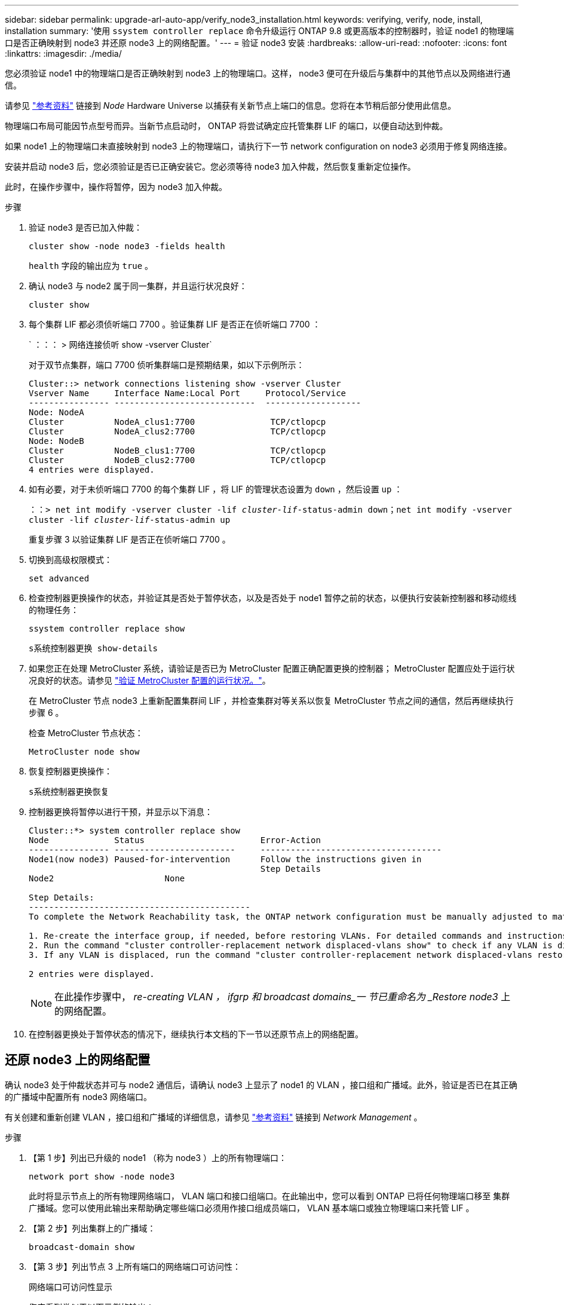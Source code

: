 ---
sidebar: sidebar 
permalink: upgrade-arl-auto-app/verify_node3_installation.html 
keywords: verifying, verify, node, install, installation 
summary: '使用 `ssystem controller replace` 命令升级运行 ONTAP 9.8 或更高版本的控制器时，验证 node1 的物理端口是否正确映射到 node3 并还原 node3 上的网络配置。' 
---
= 验证 node3 安装
:hardbreaks:
:allow-uri-read: 
:nofooter: 
:icons: font
:linkattrs: 
:imagesdir: ./media/


[role="lead"]
您必须验证 node1 中的物理端口是否正确映射到 node3 上的物理端口。这样， node3 便可在升级后与集群中的其他节点以及网络进行通信。

请参见 link:other_references.html["参考资料"] 链接到 _Node_ Hardware Universe 以捕获有关新节点上端口的信息。您将在本节稍后部分使用此信息。

物理端口布局可能因节点型号而异。当新节点启动时， ONTAP 将尝试确定应托管集群 LIF 的端口，以便自动达到仲裁。

如果 node1 上的物理端口未直接映射到 node3 上的物理端口，请执行下一节  network configuration on node3 必须用于修复网络连接。

安装并启动 node3 后，您必须验证是否已正确安装它。您必须等待 node3 加入仲裁，然后恢复重新定位操作。

此时，在操作步骤中，操作将暂停，因为 node3 加入仲裁。

.步骤
. 验证 node3 是否已加入仲裁：
+
`cluster show -node node3 -fields health`

+
`health` 字段的输出应为 `true` 。

. 确认 node3 与 node2 属于同一集群，并且运行状况良好：
+
`cluster show`

. 每个集群 LIF 都必须侦听端口 7700 。验证集群 LIF 是否正在侦听端口 7700 ：
+
` ：：： > 网络连接侦听 show -vserver Cluster`

+
对于双节点集群，端口 7700 侦听集群端口是预期结果，如以下示例所示：

+
[listing]
----
Cluster::> network connections listening show -vserver Cluster
Vserver Name     Interface Name:Local Port     Protocol/Service
---------------- ----------------------------  -------------------
Node: NodeA
Cluster          NodeA_clus1:7700               TCP/ctlopcp
Cluster          NodeA_clus2:7700               TCP/ctlopcp
Node: NodeB
Cluster          NodeB_clus1:7700               TCP/ctlopcp
Cluster          NodeB_clus2:7700               TCP/ctlopcp
4 entries were displayed.
----
. 如有必要，对于未侦听端口 7700 的每个集群 LIF ，将 LIF 的管理状态设置为 `down` ，然后设置 `up` ：
+
`：：> net int modify -vserver cluster -lif _cluster-lif_-status-admin down；net int modify -vserver cluster -lif _cluster-lif_-status-admin up`

+
重复步骤 3 以验证集群 LIF 是否正在侦听端口 7700 。

. 切换到高级权限模式：
+
`set advanced`

. 检查控制器更换操作的状态，并验证其是否处于暂停状态，以及是否处于 node1 暂停之前的状态，以便执行安装新控制器和移动缆线的物理任务：
+
`ssystem controller replace show`

+
`s系统控制器更换 show-details`

. 如果您正在处理 MetroCluster 系统，请验证是否已为 MetroCluster 配置正确配置更换的控制器； MetroCluster 配置应处于运行状况良好的状态。请参见 link:verify_health_of_metrocluster_config.html["验证 MetroCluster 配置的运行状况。"]。
+
在 MetroCluster 节点 node3 上重新配置集群间 LIF ，并检查集群对等关系以恢复 MetroCluster 节点之间的通信，然后再继续执行步骤 6 。

+
检查 MetroCluster 节点状态：

+
`MetroCluster node show`

. 恢复控制器更换操作：
+
`s系统控制器更换恢复`

. 控制器更换将暂停以进行干预，并显示以下消息：
+
....
Cluster::*> system controller replace show
Node             Status                       Error-Action
---------------- ------------------------     ------------------------------------
Node1(now node3) Paused-for-intervention      Follow the instructions given in
                                              Step Details
Node2                      None

Step Details:
--------------------------------------------
To complete the Network Reachability task, the ONTAP network configuration must be manually adjusted to match the new physical network configuration of the hardware. This includes:

1. Re-create the interface group, if needed, before restoring VLANs. For detailed commands and instructions, refer to the "Re-creating VLANs, ifgrps, and broadcast domains" section of the upgrade controller hardware guide for the ONTAP version running on the new controllers.
2. Run the command "cluster controller-replacement network displaced-vlans show" to check if any VLAN is displaced.
3. If any VLAN is displaced, run the command "cluster controller-replacement network displaced-vlans restore" to restore the VLAN on the desired port.

2 entries were displayed.
....
+

NOTE: 在此操作步骤中， _re-creating VLAN ， ifgrp 和 broadcast domains_一 节已重命名为 _Restore node3_ 上的网络配置。

. 在控制器更换处于暂停状态的情况下，继续执行本文档的下一节以还原节点上的网络配置。




== 还原 node3 上的网络配置

确认 node3 处于仲裁状态并可与 node2 通信后，请确认 node3 上显示了 node1 的 VLAN ，接口组和广播域。此外，验证是否已在其正确的广播域中配置所有 node3 网络端口。

有关创建和重新创建 VLAN ，接口组和广播域的详细信息，请参见 link:other_references.html["参考资料"] 链接到 _Network Management_ 。

.步骤
. 【第 1 步】列出已升级的 node1 （称为 node3 ）上的所有物理端口：
+
`network port show -node node3`

+
此时将显示节点上的所有物理网络端口， VLAN 端口和接口组端口。在此输出中，您可以看到 ONTAP 已将任何物理端口移至 `集群` 广播域。您可以使用此输出来帮助确定哪些端口必须用作接口组成员端口， VLAN 基本端口或独立物理端口来托管 LIF 。

. 【第 2 步】列出集群上的广播域：
+
`broadcast-domain show`

. 【第 3 步】列出节点 3 上所有端口的网络端口可访问性：
+
`网络端口可访问性显示`

+
您应看到类似于以下示例的输出：

+
[listing]
----
clusterA::*> reachability show -node node1_node3
(network port reachability show)
Node         Port       Expected Reachability   Reachability Status
-----------  ---------  ----------------------  ----------------------
node1_node3
             a0a        Default:Default         no-reachability
             a0a-822    Default:822             no-reachability
             a0a-823    Default:823             no-reachability
             e0M        Default:Mgmt            ok
             e0a        Cluster:Cluster         misconfigured-reachability
             e0b        Cluster:Cluster         no-reachability
             e0c        Cluster:Cluster         no-reachability
             e0d        Cluster:Cluster         no-reachability
             e0e        Cluster:Cluster         ok
             e0e-822    -                       no-reachability
             e0e-823    -                       no-reachability
             e0f        Default:Default         no-reachability
             e0f-822    Default:822             no-reachability
             e0f-823    Default:823             no-reachability
             e0g        Default:Default         misconfigured-reachability
             e0h        Default:Default         ok
             e0h-822    Default:822             ok
             e0h-823    Default:823             ok
18 entries were displayed.
----
+
在上面的示例中， node1_node3 是在更换控制器后刚刚启动的。某些端口无法访问其预期广播域，必须进行修复。

. 【 auto_verify_3_step4]] 修复 node3 上每个端口的可访问性状态不是 `ok` 的可访问性。首先对任何物理端口运行以下命令，然后对任何 VLAN 端口运行以下命令，一次运行一个：
+
`network port reachability repair -node _node_name_-port _port_name_`

+
您应看到类似于以下示例的输出：

+
[listing]
----
Cluster ::> reachability repair -node node1_node3 -port e0h
----
+
[listing]
----
Warning: Repairing port "node1_node3: e0h" may cause it to move into a different broadcast domain, which can cause LIFs to be re-homed away from the port. Are you sure you want to continue? {y|n}:
----
+
对于可访问性状态可能与当前所在广播域的可访问性状态不同的端口，应显示一条警告消息，如上所示。根据需要查看端口和问题解答 `y` 或 `n` 的连接。

+
验证所有物理端口是否具有预期可访问性：

+
`网络端口可访问性显示`

+
在执行可访问性修复时， ONTAP 会尝试将端口放置在正确的广播域中。但是，如果无法确定某个端口的可访问性，并且该端口不属于任何现有广播域，则 ONTAP 将为这些端口创建新的广播域。

. 【第 5 步】如果接口组配置与新控制器物理端口布局不匹配，请使用以下步骤进行修改。
+
.. 您必须先从其广播域成员资格中删除接口组成员端口的物理端口。您可以使用以下命令执行此操作：
+
`network port broadcast-domain remove-ports -broadcast-domain _broadcast-domain_name_-ports _node_name：port_name_`

.. 将成员端口添加到接口组：
+
`network port ifgrp add-port -node _node_name_-ifgrp _ifgrp_-port _port_name_`

.. 在添加第一个成员端口后大约一分钟，接口组会自动添加到广播域中。
.. 验证接口组是否已添加到相应的广播域：
+
`network port reachability show -node _node_name_-port _ifgrp_`

+
如果接口组的可访问性状态为 NOT `ok` ，请将其分配给相应的广播域：

+
`network port broadcast-domain add-ports -broadcast-domain _broadcast_domain_name_-ports _node：port_`



. 通过执行以下步骤，将适当的物理端口分配给 `集群` 广播域：
+
.. 确定哪些端口可访问 `集群` 广播域：
+
`network port reachability show -reachable-broadcast-domains cluster ：集群`

.. 如果可访问性状态不是 `正常` ，请修复可访问 `集群` 广播域的任何端口：
+
`network port reachability repair -node _node_name_-port _port_name_`



. 【第 7 步】使用以下命令之一将其余物理端口移动到其正确的广播域中：
+
`network port reachability repair -node _node_name_-port _port_name_`

+
`network port broadcast-domain remove-port`

+
`网络端口 broadcast-domain add-port`

+
确认不存在不可访问或意外的端口。使用以下命令并检查输出以确认状态为 `ok` ，以检查所有物理端口的可访问性状态：

+
`网络端口可访问性 show -detail`

. 【第 8 步】使用以下步骤还原可能已被替换的任何 VLAN ：
+
.. 列出已替换的 VLAN ：
+
`cluster controller-replacement network placed-vlans show`

+
此时应显示如下输出：

+
[listing]
----
Cluster::*> displaced-vlans show
(cluster controller-replacement network displaced-vlans show)
          Original
Node      Base Port   VLANs
--------  ----------  -----------------------------------------
Node1       a0a       822, 823
            e0e       822, 823
2 entries were displayed.
----
.. 还原从先前的基本端口中替换的 VLAN ：
+
`cluster controller-replacement network placed-vlans restore`

+
以下示例显示了将已从接口组 a0a 中移出的 VLAN 还原到同一接口组的过程：

+
[listing]
----
Cluster::*> displaced-vlans restore -node node1_node3 -port a0a -destination-port a0a
----
+
以下是将端口 "e0e" 上的已替换 VLAN 还原到 e0h 的示例：

+
[listing]
----
Cluster::*> displaced-vlans restore -node node1_node3 -port e0e -destination-port e0h
----
+
成功还原 VLAN 后，将在指定的目标端口上创建已替换的 VLAN 。如果目标端口是接口组的成员或目标端口已关闭，则 VLAN 还原将失败。

+
等待大约一分钟，以便将新还原的 VLAN 放置到其相应的广播域中。

.. 根据需要为不在`cluster controller-replacement network placed-vlans show`输出中但应在其他物理端口上配置的VLAN端口创建新的VLAN端口。


. 【第 9 步】完成所有端口修复后，删除任何空广播域：
+
`broadcast-domain delete -broadcast-domain _broadcast_domain_name_`

. 【第 10 步】验证端口可访问性：
+
`网络端口可访问性显示`

+
如果所有端口均已正确配置并添加到正确的广播域中，则 `network port reachability show` 命令应将所有已连接端口的可访问性状态报告为 `ok` ，对于无物理连接的端口，此状态报告为 `no-reachability` 。如果任何端口报告的状态不是这两个端口，请按照中的说明执行可访问性修复并在其广播域中添加或删除端口 ,第 4 步。

. 验证所有端口是否均已置于广播域中：
+
`network port show`

. 验证广播域中的所有端口是否配置了正确的最大传输单元（ MTU ）：
+
`network port broadcast-domain show`

. 使用以下步骤还原 LIF 主端口，指定需要还原的 Vserver 和 LIF 主端口（如果有）：
+
.. 列出所有已替换的 LIF ：
+
`displaced interface show`

.. 还原 LIF 主节点和主端口：
+
`cluster controller-replacement network placed-interface restore-home-node -node _node_name_-vserver _vserver_name_-lif-name _LIF_name_`



. 验证所有 LIF 是否都具有主端口且已由管理员启动：
+
`network interface show -fields home-port、status-admin`


